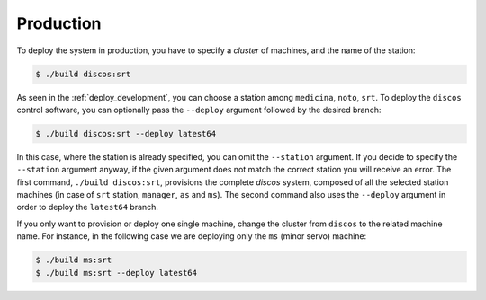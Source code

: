 .. _deploy_production:

**********
Production
**********

To deploy the system in production, you have to specify a *cluster* of machines,
and the name of the station:

.. code-block:: shell

  $ ./build discos:srt

As seen in the :ref:`deploy_development`, you can choose a station
among ``medicina``, ``noto``, ``srt``.
To deploy the ``discos`` control software, you can optionally pass
the ``--deploy`` argument followed by the desired branch:

.. code-block:: shell

  $ ./build discos:srt --deploy latest64

In this case, where the station is already specified,
you can omit the ``--station`` argument. If you decide to specify the
``--station`` argument anyway, if the given argument does not match the
correct station you will receive an error.
The first command, ``./build discos:srt``, provisions the complete *discos* system,
composed of all the selected station machines
(in case of ``srt`` station, ``manager``, ``as`` and ``ms``).
The second command also uses the ``--deploy`` argument
in order to deploy the ``latest64`` branch.

If you only want to provision or deploy one single machine, change the cluster
from ``discos`` to the related machine name. For instance, in the following
case we are deploying only the ``ms`` (minor servo) machine:

.. code-block:: shell

  $ ./build ms:srt
  $ ./build ms:srt --deploy latest64
